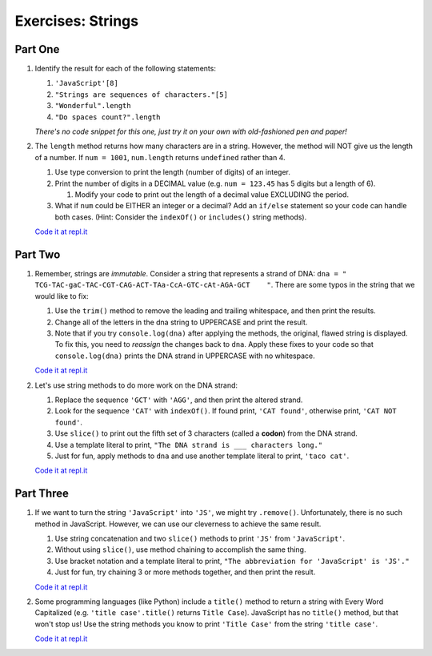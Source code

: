 Exercises: Strings
==================

Part One
--------

#. Identify the result for each of the following statements:

   #. ``'JavaScript'[8]``
   #. ``"Strings are sequences of characters."[5]``
   #. ``"Wonderful".length``
   #. ``"Do spaces count?".length``

   *There's no code snippet for this one, just try it on your own with old-fashioned 
   pen and paper!*

#. The ``length`` method returns how many characters are in a string. However,
   the method will NOT give us the length of a number. If ``num = 1001``,
   ``num.length`` returns ``undefined`` rather than 4.

   #. Use type conversion to print the length (number of digits) of an integer.
   #. Print the number of digits in a DECIMAL value (e.g. ``num = 123.45`` has 5
      digits but a length of 6).
      
      #. Modify your code to print out the length of a decimal value EXCLUDING the period.

   #. What if ``num`` could be EITHER an integer or a decimal?  Add an ``if/else``
      statement so your code can handle both cases.  (Hint: Consider the
      ``indexOf()`` or ``includes()`` string methods).

   `Code it at repl.it <https://repl.it/@launchcode/StringExercises02/>`__

Part Two
--------

1. Remember, strings are *immutable*. Consider a string that represents a
   strand of DNA: ``dna = " TCG-TAC-gaC-TAC-CGT-CAG-ACT-TAa-CcA-GTC-cAt-AGA-GCT    "``.
   There are some typos in the string that we would like to fix:

   #. Use the ``trim()`` method to remove the leading and trailing whitespace,
      and then print the results.
   #. Change all of the letters in the dna string to UPPERCASE and print the
      result.
   #. Note that if you try ``console.log(dna)`` after applying the methods, the
      original, flawed string is displayed. To fix this, you need to
      *reassign* the changes back to ``dna``. Apply these fixes to your
      code so that ``console.log(dna)`` prints the DNA strand in UPPERCASE
      with no whitespace.

   `Code it at repl.it <https://repl.it/@launchcode/StringExercises03/>`__

2. Let's use string methods to do more work on the DNA strand:

   #. Replace the sequence ``'GCT'`` with ``'AGG'``, and then print the altered
      strand.
   #. Look for the sequence ``'CAT'`` with ``indexOf()``. If found print, ``'CAT
      found'``, otherwise print, ``'CAT NOT found'``.
   #. Use ``slice()`` to print out the fifth set of 3 characters (called a **codon**)
      from the DNA strand.
   #. Use a template literal to print, ``"The DNA strand is ___ characters long."``
   #. Just for fun, apply methods to ``dna`` and use another template literal to
      print, ``'taco cat'``.

   `Code it at repl.it <https://repl.it/@launchcode/DNA-strings/>`__

Part Three
----------

1. If we want to turn the string ``'JavaScript'`` into ``'JS'``, we might try
   ``.remove()``. Unfortunately, there is no such method in JavaScript.
   However, we can use our cleverness to achieve the same result.

   #. Use string concatenation and two ``slice()`` methods to print ``'JS'`` from
      ``'JavaScript'``.
   #. Without using ``slice()``, use method chaining to accomplish the same
      thing.
   #. Use bracket notation and a template literal to print, ``"The abbreviation for
      'JavaScript' is 'JS'."``
   #. Just for fun, try chaining 3 or more methods together, and then print the
      result.

   `Code it at repl.it <https://repl.it/@launchcode/StringExercises05/>`__

2. Some programming languages (like Python) include a ``title()`` method to
   return a string with Every Word Capitalized (e.g. ``'title case'.title()``
   returns ``Title Case``).  JavaScript has no ``title()`` method, but that
   won't stop us! Use the string methods you know to print ``'Title Case'``
   from the string ``'title case'``.

   `Code it at repl.it <https://repl.it/@launchcode/StringExercises06/>`__
